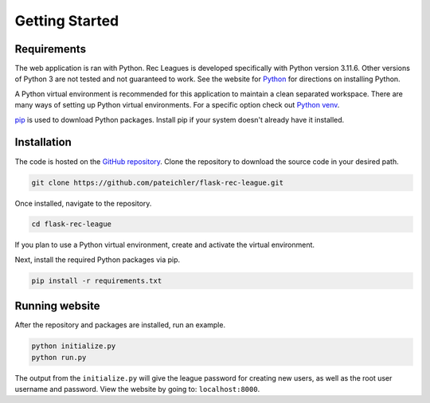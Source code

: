 Getting Started
===============

Requirements
------------

The web application is ran with Python. Rec Leagues is developed specifically with Python version 3.11.6. Other versions of Python 3 are not tested and not guaranteed to work. See the website for `Python <https://www.python.org>`_ for directions on installing Python.

A Python virtual environment is recommended for this application to maintain a clean separated workspace. There are many ways of setting up Python virtual environments. For a specific option check out `Python venv <https://docs.python.org/3/library/venv.html>`_.

`pip <https://pip.pypa.io>`_ is used to download Python packages. Install pip if your system doesn't already have it installed.

.. _installation:

Installation
------------

The code is hosted on the `GitHub repository <https://github.com/pateichler/flask-rec-league>`_. Clone the repository to download the source code in your desired path.

.. code-block::

	git clone https://github.com/pateichler/flask-rec-league.git


Once installed, navigate to the repository. 

.. code-block::
	
	cd flask-rec-league


If you plan to use a Python virtual environment, create and activate the virtual environment.

Next, install the required Python packages via pip.

.. code-block::
	
	pip install -r requirements.txt


Running website
---------------

After the repository and packages are installed, run an example.

.. code-block::

	python initialize.py
	python run.py

The output from the ``initialize.py`` will give the league password for creating new users, as well as the root user username and password. View the website by going to: ``localhost:8000``.
